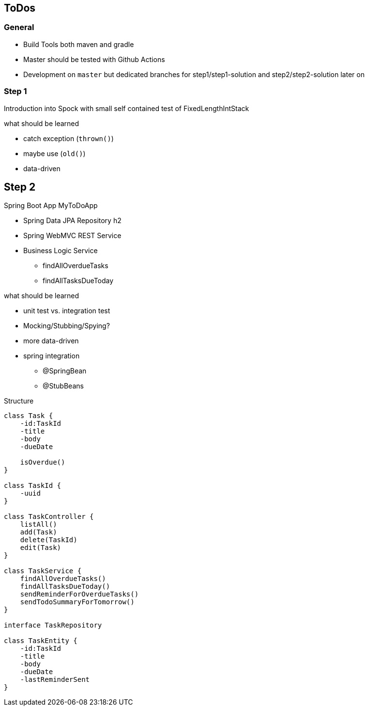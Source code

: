 == ToDos

=== General

* Build Tools both maven and gradle
* Master should be tested with Github Actions
* Development on `master` but dedicated branches for step1/step1-solution and step2/step2-solution later on


=== Step 1
Introduction into Spock with small self contained test of FixedLengthIntStack

.what should be learned
* catch exception (`thrown()`)
* maybe use (`old()`)
* data-driven

== Step 2
Spring Boot App MyToDoApp

* Spring Data JPA Repository h2
* Spring WebMVC REST Service
* Business Logic Service
** findAllOverdueTasks
** findAllTasksDueToday


.what should be learned
* unit test vs. integration test
* Mocking/Stubbing/Spying?
* more data-driven
* spring integration
** @SpringBean
** @StubBeans

.Structure
[plantuml, Structure]
----
class Task {
    -id:TaskId
    -title
    -body
    -dueDate

    isOverdue()
}

class TaskId {
    -uuid
}

class TaskController {
    listAll()
    add(Task)
    delete(TaskId)
    edit(Task)
}

class TaskService {
    findAllOverdueTasks()
    findAllTasksDueToday()
    sendReminderForOverdueTasks()
    sendTodoSummaryForTomorrow()
}

interface TaskRepository

class TaskEntity {
    -id:TaskId
    -title
    -body
    -dueDate
    -lastReminderSent
}
----
